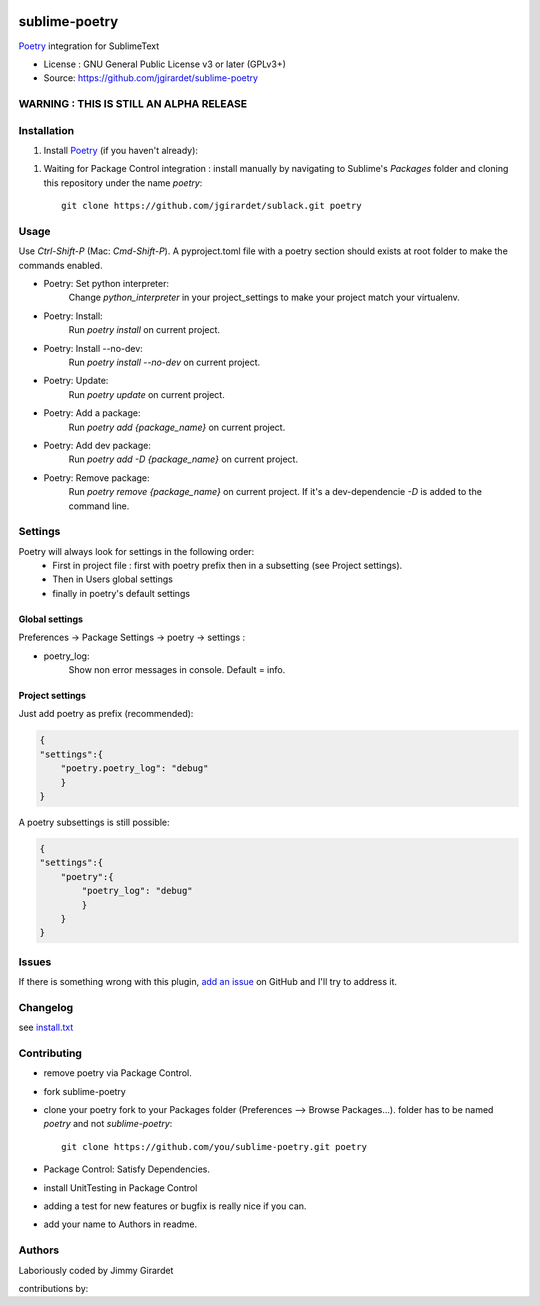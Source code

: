 .. image:: https://travis-ci.org/jgirardet/sublime-poetry.svg?branch=master
    :target: https://travis-ci.org/jgirardet/sublime-poetry

.. image:: https://ci.appveyor.com/api/projects/status/ffd44ndqx713yuhd/branch/master?svg=true
    :target: https://ci.appveyor.com/project/jgirardet/sublime-poetry

===============================
sublime-poetry
===============================


`Poetry`_ integration for SublimeText


* License : GNU General Public License v3 or later (GPLv3+) 
* Source: https://github.com/jgirardet/sublime-poetry


WARNING : THIS IS STILL AN ALPHA RELEASE
-----------------------------------------


Installation
-------------

#. Install `Poetry`_ (if you haven't already)::

.. #. In PackageControl just find ``sublack``, and that's it !


#. Waiting for Package Control integration :   install manually by navigating to Sublime's `Packages` folder and cloning this repository under the name `poetry`::

      git clone https://github.com/jgirardet/sublack.git poetry

Usage
--------

Use `Ctrl-Shift-P` (Mac: `Cmd-Shift-P`). A pyproject.toml file with a poetry section should exists at root folder to make the commands enabled.

* Poetry: Set python interpreter:
	Change `python_interpreter` in your project_settings to make your project match your virtualenv.

* Poetry: Install:
    Run `poetry install` on current project.

* Poetry: Install --no-dev:
    Run `poetry install --no-dev` on current project.

* Poetry: Update:
    Run `poetry update` on current project.

* Poetry: Add a package:
    Run `poetry add {package_name}` on current project.

* Poetry: Add dev package:
    Run `poetry add -D {package_name}` on current project.


* Poetry: Remove package:
    Run `poetry remove {package_name}` on current project. If it's a dev-dependencie `-D` is added to the command line.




Settings
---------

Poetry will always look for settings in the following order:
 - First in project file : first with poetry prefix then in a subsetting (see Project settings).
 - Then in Users global settings
 - finally in poetry's default settings

Global settings
*****************
Preferences -> Package Settings -> poetry -> settings : 


* poetry_log:
    Show non error messages in console. Default = info.


Project settings
*******************

Just add poetry as prefix (recommended):

.. code-block:: json

    {
    "settings":{
        "poetry.poetry_log": "debug"
        }
    }

A poetry subsettings is still possible:

.. code-block:: json

    {
    "settings":{
        "poetry":{
            "poetry_log": "debug"
            }
        }
    }


Issues
---------

If there is something wrong with this plugin, `add an issue <https://github.com/jgirardet/sublime-poetry/issues>`_ on GitHub and I'll try to address it.


Changelog
-----------

see `install.txt <messages/install.txt>`_ 

Contributing
--------------

* remove poetry via Package Control.
* fork sublime-poetry
* clone your poetry fork  to your Packages folder (Preferences -->  Browse Packages...). folder has to be named `poetry` and not `sublime-poetry`::
	
	git clone https://github.com/you/sublime-poetry.git poetry
* Package Control: Satisfy Dependencies.
* install UnitTesting in Package Control
* adding a test for new features or bugfix is really nice	 if you can.
* add your name to Authors in readme.

Authors
---------

Laboriously coded by Jimmy Girardet

contributions by:


.. _Poetry : https://github.com/sdispater/poetry 
